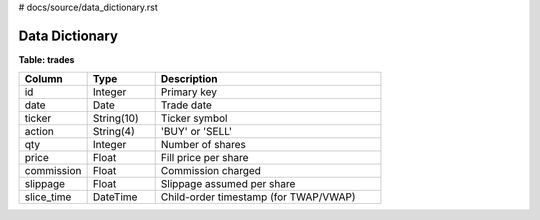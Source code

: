 # docs/source/data_dictionary.rst

Data Dictionary
===============

**Table: trades**

.. list-table::
   :header-rows: 1
   :widths: 15 15 50

   * - Column
     - Type
     - Description
   * - id
     - Integer
     - Primary key
   * - date
     - Date
     - Trade date
   * - ticker
     - String(10)
     - Ticker symbol
   * - action
     - String(4)
     - 'BUY' or 'SELL'
   * - qty
     - Integer
     - Number of shares
   * - price
     - Float
     - Fill price per share
   * - commission
     - Float
     - Commission charged
   * - slippage
     - Float
     - Slippage assumed per share
   * - slice_time
     - DateTime
     - Child-order timestamp (for TWAP/VWAP)
